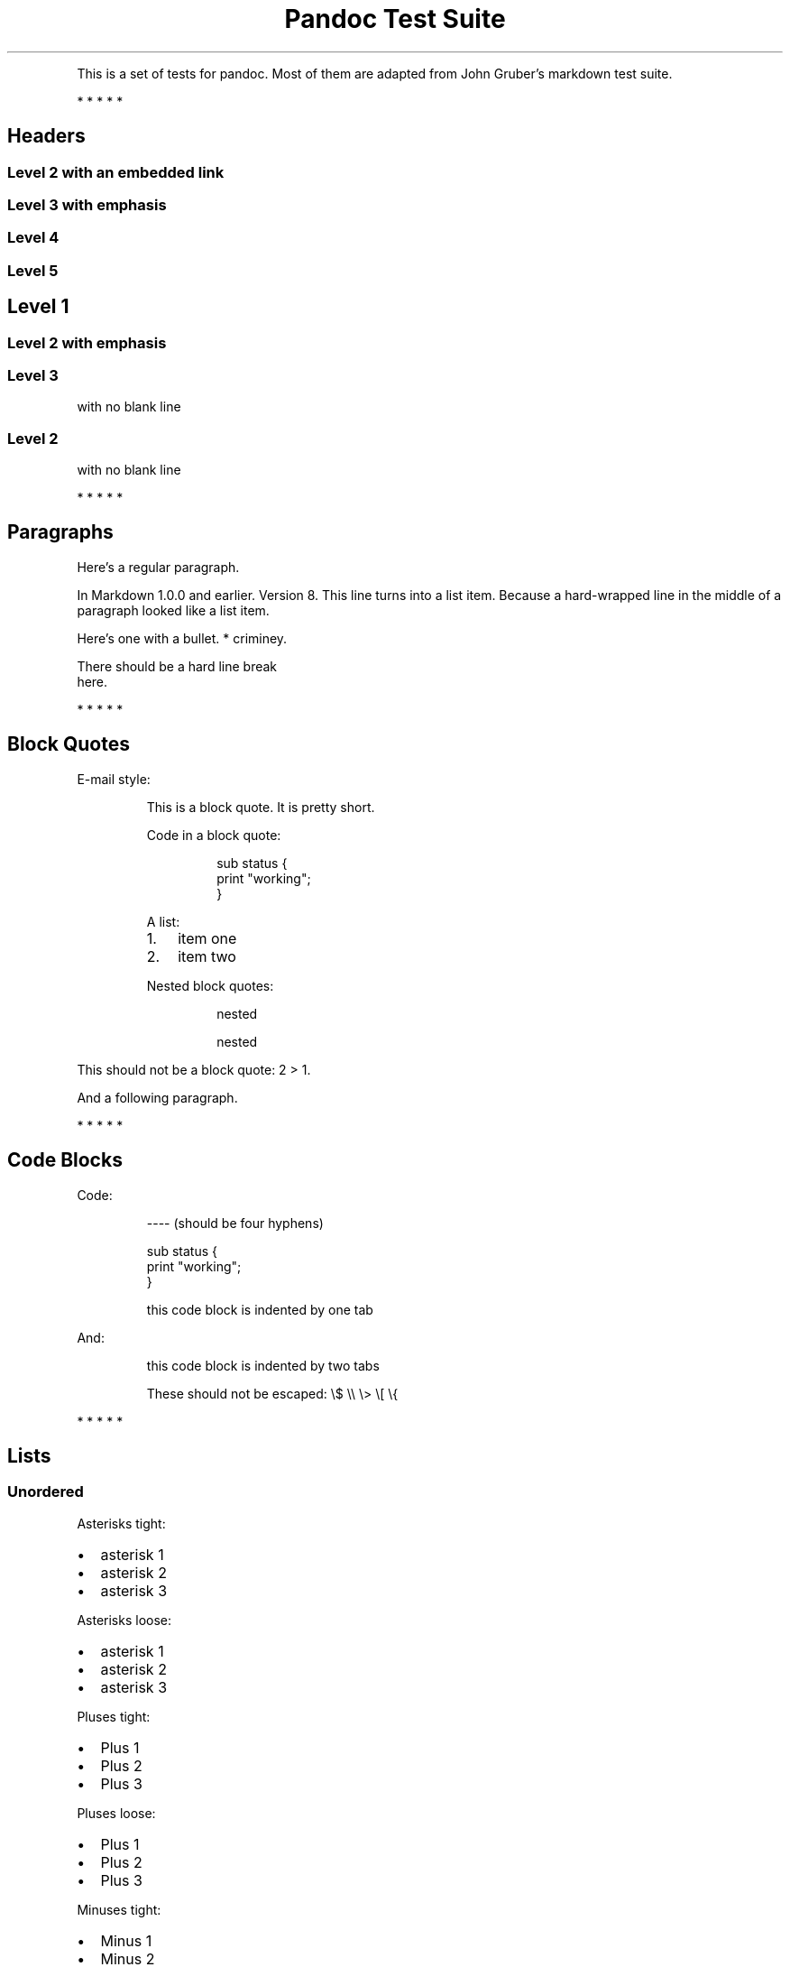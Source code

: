 .TH "Pandoc Test Suite" "" "July 17, 2006" ""
.PP
This is a set of tests for pandoc.
Most of them are adapted from John Gruber\(cqs markdown test suite.
.PP
   *   *   *   *   *
.SH Headers
.SS Level 2 with an embedded link
.SS Level 3 with \f[I]emphasis\f[R]
.SS Level 4
.SS Level 5
.SH Level 1
.SS Level 2 with \f[I]emphasis\f[R]
.SS Level 3
with no blank line
.SS Level 2
with no blank line
.PP
   *   *   *   *   *
.SH Paragraphs
Here\(cqs a regular paragraph.
.PP
In Markdown 1.0.0 and earlier.
Version 8.
This line turns into a list item.
Because a hard\-wrapped line in the middle of a paragraph looked like a list
item.
.PP
Here\(cqs one with a bullet.
* criminey.
.PP
There should be a hard line break
.PD 0
.P
.PD
here.
.PP
   *   *   *   *   *
.SH Block Quotes
E\-mail style:
.RS
.PP
This is a block quote.
It is pretty short.
.RE
.RS
.PP
Code in a block quote:
.IP
.EX
sub status {
    print \(dqworking\(dq;
}
.EE
.PP
A list:
.IP "1." 3
item one
.IP "2." 3
item two
.PP
Nested block quotes:
.RS
.PP
nested
.RE
.RS
.PP
nested
.RE
.RE
.PP
This should not be a block quote: 2 > 1.
.PP
And a following paragraph.
.PP
   *   *   *   *   *
.SH Code Blocks
Code:
.IP
.EX
\-\-\-\- (should be four hyphens)

sub status {
    print \(dqworking\(dq;
}

this code block is indented by one tab
.EE
.PP
And:
.IP
.EX
    this code block is indented by two tabs

These should not be escaped:  \(rs$ \(rs\(rs \(rs> \(rs[ \(rs{
.EE
.PP
   *   *   *   *   *
.SH Lists
.SS Unordered
Asterisks tight:
.IP \(bu 2
asterisk 1
.IP \(bu 2
asterisk 2
.IP \(bu 2
asterisk 3
.PP
Asterisks loose:
.IP \(bu 2
asterisk 1
.IP \(bu 2
asterisk 2
.IP \(bu 2
asterisk 3
.PP
Pluses tight:
.IP \(bu 2
Plus 1
.IP \(bu 2
Plus 2
.IP \(bu 2
Plus 3
.PP
Pluses loose:
.IP \(bu 2
Plus 1
.IP \(bu 2
Plus 2
.IP \(bu 2
Plus 3
.PP
Minuses tight:
.IP \(bu 2
Minus 1
.IP \(bu 2
Minus 2
.IP \(bu 2
Minus 3
.PP
Minuses loose:
.IP \(bu 2
Minus 1
.IP \(bu 2
Minus 2
.IP \(bu 2
Minus 3
.SS Ordered
Tight:
.IP "1." 3
First
.IP "2." 3
Second
.IP "3." 3
Third
.PP
and:
.IP "1." 3
One
.IP "2." 3
Two
.IP "3." 3
Three
.PP
Loose using tabs:
.IP "1." 3
First
.IP "2." 3
Second
.IP "3." 3
Third
.PP
and using spaces:
.IP "1." 3
One
.IP "2." 3
Two
.IP "3." 3
Three
.PP
Multiple paragraphs:
.IP "1." 3
Item 1, graf one.
.RS 4
.PP
Item 1.
graf two.
The quick brown fox jumped over the lazy dog\(cqs back.
.RE
.IP "2." 3
Item 2.
.IP "3." 3
Item 3.
.SS Nested
.IP \(bu 2
Tab
.RS 2
.IP \(bu 2
Tab
.RS 2
.IP \(bu 2
Tab
.RE
.RE
.PP
Here\(cqs another:
.IP "1." 3
First
.IP "2." 3
Second:
.RS 4
.IP \(bu 2
Fee
.IP \(bu 2
Fie
.IP \(bu 2
Foe
.RE
.IP "3." 3
Third
.PP
Same thing but with paragraphs:
.IP "1." 3
First
.IP "2." 3
Second:
.RS 4
.IP \(bu 2
Fee
.IP \(bu 2
Fie
.IP \(bu 2
Foe
.RE
.IP "3." 3
Third
.SS Tabs and spaces
.IP \(bu 2
this is a list item indented with tabs
.IP \(bu 2
this is a list item indented with spaces
.RS 2
.IP \(bu 2
this is an example list item indented with tabs
.IP \(bu 2
this is an example list item indented with spaces
.RE
.SS Fancy list markers
.IP "(2)" 4
begins with 2
.IP "(3)" 4
and now 3
.RS 4
.PP
with a continuation
.IP "iv." 4
sublist with roman numerals, starting with 4
.IP " v." 4
more items
.RS 4
.IP "(A)" 4
a subsublist
.IP "(B)" 4
a subsublist
.RE
.RE
.PP
Nesting:
.IP "A." 3
Upper Alpha
.RS 4
.IP "I." 3
Upper Roman.
.RS 4
.IP "(6)" 4
Decimal start with 6
.RS 4
.IP "c)" 3
Lower alpha with paren
.RE
.RE
.RE
.PP
Autonumbering:
.IP "1." 3
Autonumber.
.IP "2." 3
More.
.RS 4
.IP "1." 3
Nested.
.RE
.PP
Should not be a list item:
.PP
M.A.\ 2007
.PP
B. Williams
.PP
   *   *   *   *   *
.SH Definition Lists
Tight using spaces:
.TP
apple
red fruit
.TP
orange
orange fruit
.TP
banana
yellow fruit
.PP
Tight using tabs:
.TP
apple
red fruit
.TP
orange
orange fruit
.TP
banana
yellow fruit
.PP
Loose:
.TP
apple
red fruit
.TP
orange
orange fruit
.TP
banana
yellow fruit
.PP
Multiple blocks with italics:
.TP
\f[I]apple\f[R]
red fruit
.RS
.PP
contains seeds, crisp, pleasant to taste
.RE
.TP
\f[I]orange\f[R]
orange fruit
.RS
.IP
.EX
{ orange code block }
.EE
.RS
.PP
orange block quote
.RE
.RE
.PP
Multiple definitions, tight:
.TP
apple
red fruit
computer
.TP
orange
orange fruit
bank
.PP
Multiple definitions, loose:
.TP
apple
red fruit
computer
.TP
orange
orange fruit
bank
.PP
Blank line after term, indented marker, alternate markers:
.TP
apple
red fruit
computer
.TP
orange
orange fruit
.RS
.IP "1." 3
sublist
.IP "2." 3
sublist
.RE
.SH HTML Blocks
Simple block on one line:
foo
.PP
And nested without indentation:
.PP
foo
bar
.PP
Interpreted markdown in a table:
This is \f[I]emphasized\f[R]
And this is \f[B]strong\f[R]
.PP
Here\(cqs a simple block:
.PP
foo
.PP
This should be a code block, though:
.IP
.EX
<div>
    foo
</div>
.EE
.PP
As should this:
.IP
.EX
<div>foo</div>
.EE
.PP
Now, nested:
foo
.PP
This should just be an HTML comment:
.PP
Multiline:
.PP
Code block:
.IP
.EX
<!\-\- Comment \-\->
.EE
.PP
Just plain comment, with trailing spaces on the line:
.PP
Code:
.IP
.EX
<hr />
.EE
.PP
Hr\(cqs:
.PP
   *   *   *   *   *
.SH Inline Markup
This is \f[I]emphasized\f[R], and so \f[I]is this\f[R].
.PP
This is \f[B]strong\f[R], and so \f[B]is this\f[R].
.PP
An \f[I]emphasized link\f[R].
.PP
\f[B]\f[BI]This is strong and em.\f[B]\f[R]
.PP
So is \f[B]\f[BI]this\f[B]\f[R] word.
.PP
\f[B]\f[BI]This is strong and em.\f[B]\f[R]
.PP
So is \f[B]\f[BI]this\f[B]\f[R] word.
.PP
This is code: \f[CR]>\f[R], \f[CR]$\f[R], \f[CR]\(rs\f[R], \f[CR]\(rs$\f[R],
\f[CR]<html>\f[R].
.PP
[STRIKEOUT:This is \f[I]strikeout\f[R].]
.PP
Superscripts: a^bc^d a^\f[I]hello\f[R]^ a^hello\ there^.
.PP
Subscripts: H~2~O, H~23~O, H~many\ of\ them~O.
.PP
These should not be superscripts or subscripts, because of the unescaped spaces:
a\(hab c\(had, a\(tib c\(tid.
.PP
   *   *   *   *   *
.SH Smart quotes, ellipses, dashes
\(lqHello,\(rq said the spider.
\(lq`Shelob' is my name.\(rq
.PP
`A', `B', and `C' are letters.
.PP
`Oak,' `elm,' and `beech' are names of trees.
So is `pine.'
.PP
`He said, \(lqI want to go.\(rq' Were you alive in the 70\(cqs?
.PP
Here is some quoted `\f[CR]code\f[R]' and a \(lq\c
.UR http://example.com/?foo=1&bar=2
quoted link
.UE \c
\(rq.
.PP
Some dashes: one\(emtwo \(em three\(emfour \(em five.
.PP
Dashes between numbers: 5\(en7, 255\(en66, 1987\(en1999.
.PP
Ellipses\&...and\&...and\&....
.PP
   *   *   *   *   *
.SH LaTeX
.IP \(bu 2
.IP \(bu 2
2 + 2 = 4
.IP \(bu 2
\f[I]x\f[R] ∈ \f[I]y\f[R]
.IP \(bu 2
\f[I]α\f[R] ∧ \f[I]ω\f[R]
.IP \(bu 2
223
.IP \(bu 2
\f[I]p\f[R]\-Tree
.IP \(bu 2
Here\(cqs some display math:
.RS
$$\(rsfrac{d}{dx}f(x)=\(rslim_{h\(rsto 0}\(rsfrac{f(x+h)\-f(x)}{h}$$
.RE
.IP \(bu 2
Here\(cqs one that has a line break in it:
\f[I]α\f[R] + \f[I]ω\f[R] × \f[I]x\f[R]^2^.
.PP
These shouldn\(cqt be math:
.IP \(bu 2
To get the famous equation, write \f[CR]$e = mc\(ha2$\f[R].
.IP \(bu 2
$22,000 is a \f[I]lot\f[R] of money.
So is $34,000.
(It worked if \(lqlot\(rq is emphasized.)
.IP \(bu 2
Shoes ($20) and socks ($5).
.IP \(bu 2
Escaped \f[CR]$\f[R]: $73 \f[I]this should be emphasized\f[R] 23$.
.PP
Here\(cqs a LaTeX table:
.PP
   *   *   *   *   *
.SH Special Characters
Here is some unicode:
.IP \(bu 2
I hat: Î
.IP \(bu 2
o umlaut: ö
.IP \(bu 2
section: §
.IP \(bu 2
set membership: ∈
.IP \(bu 2
copyright: ©
.PP
AT&T has an ampersand in their name.
.PP
AT&T is another way to write it.
.PP
This & that.
.PP
4 < 5.
.PP
6 > 5.
.PP
Backslash: \(rs
.PP
Backtick: \(ga
.PP
Asterisk: *
.PP
Underscore: _
.PP
Left brace: {
.PP
Right brace: }
.PP
Left bracket: [
.PP
Right bracket: ]
.PP
Left paren: (
.PP
Right paren: )
.PP
Greater\-than: >
.PP
Hash: #
.PP
Period: .
.PP
Bang: !
.PP
Plus: +
.PP
Minus: \-
.PP
   *   *   *   *   *
.SH Links
.SS Explicit
Just a URL.
.PP
URL and title.
.PP
URL and title.
.PP
URL and title.
.PP
URL and title
.PP
URL and title
.PP
with_underscore
.PP
\c
.MT nobody@nowhere.net
Email link
.ME \c
.PP
Empty.
.SS Reference
Foo bar.
.PP
With embedded [brackets].
.PP
b by itself should be a link.
.PP
Indented once.
.PP
Indented twice.
.PP
Indented thrice.
.PP
This should [not][] be a link.
.IP
.EX
[not]: /url
.EE
.PP
Foo bar.
.PP
Foo biz.
.SS With ampersands
Here\(cqs a \c
.UR http://example.com/?foo=1&bar=2
link with an ampersand in the URL
.UE \c
\&.
.PP
Here\(cqs a link with an amersand in the link text: \c
.UR http://att.com/
AT&T
.UE \c
\&.
.PP
Here\(cqs an inline link.
.PP
Here\(cqs an inline link in pointy braces.
.SS Autolinks
With an ampersand: \c
.UR http://example.com/?foo=1&bar=2
.UE \c
.IP \(bu 2
In a list?
.IP \(bu 2
\c
.UR http://example.com/
.UE \c
.IP \(bu 2
It should.
.PP
An e\-mail address: \c
.MT nobody@nowhere.net
.ME \c
.RS
.PP
Blockquoted: \c
.UR http://example.com/
.UE \c
.RE
.PP
Auto\-links should not occur here: \f[CR]<http://example.com/>\f[R]
.IP
.EX
or here: <http://example.com/>
.EE
.PP
   *   *   *   *   *
.SH Images
From \(lqVoyage dans la Lune\(rq by Georges Melies (1902):
[IMAGE: lalune]
lalune
.PP
Here is a movie [IMAGE: movie] icon.
.PP
   *   *   *   *   *
.SH Footnotes
Here is a footnote reference,[1] and another.[2] This should \f[I]not\f[R] be a
footnote reference, because it contains a space.[\(hamy note] Here is an inline
note.[3]
.RS
.PP
Notes can go in quotes.[4]
.RE
.IP "1." 3
And in list items.[5]
.PP
This paragraph should not be part of the note, as it is not indented.
.SH NOTES
.SS [1]
.PP
Here is the footnote.
It can go anywhere after the footnote reference.
It need not be placed at the end of the document.
.SS [2]
.PP
Here\(cqs the long note.
This one contains multiple blocks.
.PP
Subsequent blocks are indented to show that they belong to the footnote (as with
list items).
.IP
.EX
  { <code> }
.EE
.PP
If you want, you can indent every line, but you can also be lazy and just indent
the first line of each block.
.SS [3]
.PP
This is \f[I]easier\f[R] to type.
Inline notes may contain \c
.UR http://google.com
links
.UE \c
\ and \f[CR]]\f[R] verbatim characters, as well as [bracketed text].
.SS [4]
.PP
In quote.
.SS [5]
.PP
In list.
.SH AUTHORS
John MacFarlane; Anonymous.

